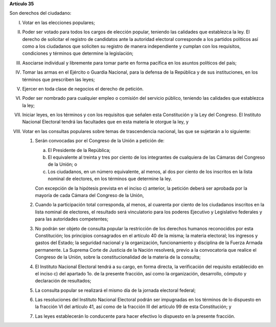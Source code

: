**Artículo 35**

Son derechos del ciudadano:

I. Votar en las elecciones populares;

II. Poder ser votado para todos los cargos de elección popular, teniendo
    las calidades que establezca la ley. El derecho de solicitar el
    registro de candidatos ante la autoridad electoral corresponde a los
    partidos políticos así como a los ciudadanos que soliciten su
    registro de manera independiente y cumplan con los requisitos,
    condiciones y términos que determine la legislación;

III. Asociarse individual y libremente para tomar parte en forma
     pacífica en los asuntos políticos del país;

IV. Tomar las armas en el Ejército o Guardia Nacional, para la defensa
    de la República y de sus instituciones, en los términos que
    prescriben las leyes;

V. Ejercer en toda clase de negocios el derecho de petición.

VI. Poder ser nombrado para cualquier empleo o comisión del servicio
    público, teniendo las calidades que establezca la ley;

VII. Iniciar leyes, en los términos y con los requisitos que señalen
     esta Constitución y la Ley del Congreso. El Instituto Nacional
     Electoral tendrá las facultades que en esta materia le otorgue la
     ley, y

VIII. Votar en las consultas populares sobre temas de trascendencia
      nacional, las que se sujetarán a lo siguiente:

      1. Serán convocadas por el Congreso de la Unión a petición de:

         a. El Presidente de la República;

         b. El equivalente al treinta y tres por ciento de los
            integrantes de cualquiera de las Cámaras del Congreso de la
            Unión; o

         c. Los ciudadanos, en un número equivalente, al menos, al dos
            por ciento de los inscritos en la lista nominal de
            electores, en los términos que determine la ley.

         Con excepción de la hipótesis prevista en el inciso c)
         anterior, la petición deberá ser aprobada por la mayoría de
         cada Cámara del Congreso de la Unión,

      2. Cuando la participación total corresponda, al menos, al
         cuarenta por ciento de los ciudadanos inscritos en la lista
         nominal de electores, el resultado será vinculatorio para los
         poderes Ejecutivo y Legislativo federales y para las
         autoridades competentes;

      3. No podrán ser objeto de consulta popular la restricción de los
         derechos humanos reconocidos por esta Constitución; los
         principios consagrados en el artículo 40 de la misma; la
         materia electoral; los ingresos y gastos del Estado; la
         seguridad nacional y la organización, funcionamiento y
         disciplina de la Fuerza Armada permanente. La Suprema Corte de
         Justicia de la Nación resolverá, previo a la convocatoria que
         realice el Congreso de la Unión, sobre la constitucionalidad de
         la materia de la consulta;

      4. El Instituto Nacional Electoral tendrá a su cargo, en forma
         directa, la verificación del requisito establecido en el
         inciso c) del apartado 1o. de la presente fracción, así como la
         organización, desarrollo, cómputo y declaración de resultados;

      5. La consulta popular se realizará el mismo día de la jornada
         electoral federal;

      6. Las resoluciones del Instituto Nacional Electoral podrán ser
         impugnadas en los términos de lo dispuesto en la fracción VI
         del artículo 41, así como de la fracción III del artículo 99 de
         esta Constitución; y

      7. Las leyes establecerán lo conducente para hacer efectivo lo
         dispuesto en la presente fracción.
